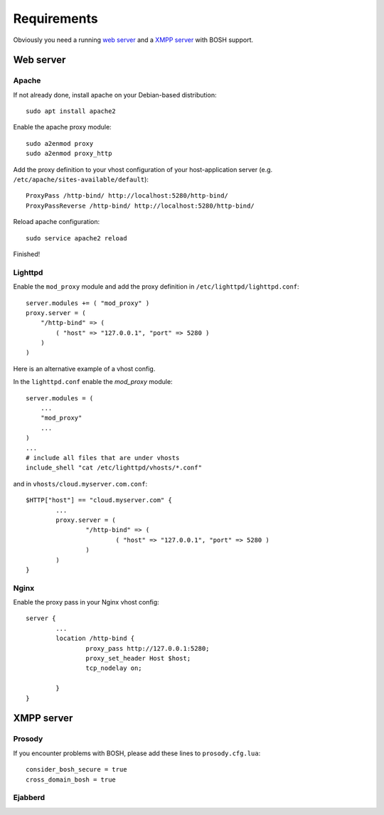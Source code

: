 Requirements
============
Obviously you need a running `web server <http://www.webdevelopersnotes.com/hosting/list_of_web_servers.php3>`_
and a `XMPP server <http://xmpp.org/xmpp-software/servers/>`_ with BOSH support.

Web server
----------

Apache
^^^^^^
If not already done, install apache on your Debian-based distribution::

    sudo apt install apache2

Enable the apache proxy module::

    sudo a2enmod proxy
    sudo a2enmod proxy_http

Add the proxy definition to your vhost configuration of your host-application
server (e.g. ``/etc/apache/sites-available/default``)::

    ProxyPass /http-bind/ http://localhost:5280/http-bind/
    ProxyPassReverse /http-bind/ http://localhost:5280/http-bind/

Reload apache configuration::

    sudo service apache2 reload

Finished!

Lighttpd
^^^^^^^^^^
Enable the ``mod_proxy`` module and add the proxy definition in
``/etc/lighttpd/lighttpd.conf``::

    server.modules += ( "mod_proxy" )
    proxy.server = (
        "/http-bind" => (
            ( "host" => "127.0.0.1", "port" => 5280 )
        )
    )

Here is an alternative example of a vhost config.

In the ``lighttpd.conf`` enable the `mod_proxy` module::

    server.modules = (
        ...
        "mod_proxy"
        ...
    )
    ...
    # include all files that are under vhosts
    include_shell "cat /etc/lighttpd/vhosts/*.conf"


and in ``vhosts/cloud.myserver.com.conf``::

    $HTTP["host"] == "cloud.myserver.com" {
            ...
            proxy.server = (
                    "/http-bind" => (
                            ( "host" => "127.0.0.1", "port" => 5280 )
                    )
            )
    }

Nginx
^^^^^
Enable the proxy pass in your Nginx vhost config::

    server {
            ...
            location /http-bind {
                    proxy_pass http://127.0.0.1:5280;
                    proxy_set_header Host $host;
                    tcp_nodelay on;

            }
    }

XMPP server
-----------

Prosody
^^^^^^^
If you encounter problems with BOSH, please add these lines to ``prosody.cfg.lua``::

    consider_bosh_secure = true
    cross_domain_bosh = true

Ejabberd
^^^^^^^^

